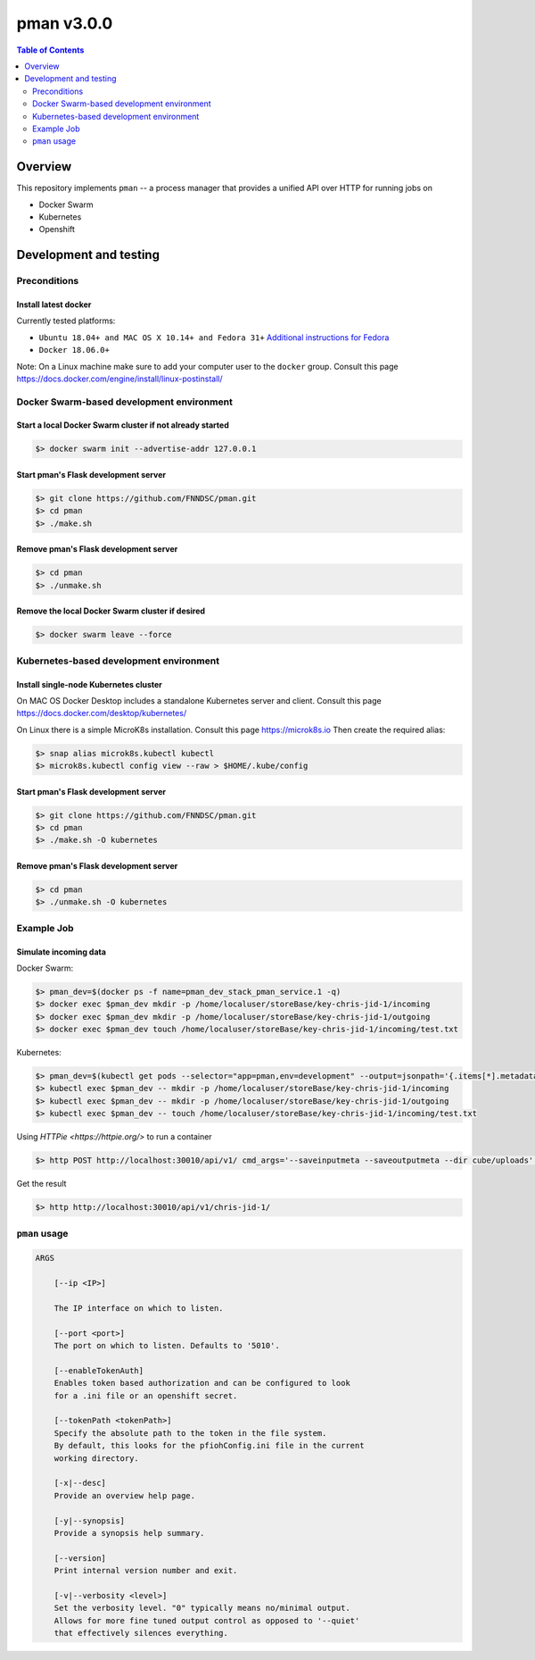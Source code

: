 ###########
pman v3.0.0
###########

.. image:: https://img.shields.io/docker/v/fnndsc/pman?sort=semver
    :alt: Docker Image Version
    :target: https://hub.docker.com/r/fnndsc/pman
.. image:: https://img.shields.io/github/license/fnndsc/pfioh
    :alt: MIT License
    :target: https://github.com/FNNDSC/pman/blob/master/LICENSE
.. image:: https://github.com/FNNDSC/pman/workflows/ci/badge.svg
    :alt: Github Actions
    :target: https://github.com/FNNDSC/pman/actions

.. contents:: Table of Contents
    :depth: 2

********
Overview
********

This repository implements ``pman`` -- a process manager that provides a unified API over HTTP for running jobs on

* Docker Swarm
* Kubernetes
* Openshift

***********************
Development and testing
***********************

Preconditions
=============

Install latest docker
---------------------

Currently tested platforms:

* ``Ubuntu 18.04+ and MAC OS X 10.14+ and Fedora 31+`` `Additional instructions for Fedora <https://github.com/mairin/ChRIS_store/wiki/Getting-the-ChRIS-Store-to-work-on-Fedora>`_
* ``Docker 18.06.0+``

Note: On a Linux machine make sure to add your computer user to the ``docker`` group.
Consult this page https://docs.docker.com/engine/install/linux-postinstall/


Docker Swarm-based development environment
==========================================

Start a local Docker Swarm cluster if not already started
---------------------------------------------------------

.. code-block:: bash

    $> docker swarm init --advertise-addr 127.0.0.1

Start pman's Flask development server
-------------------------------------

.. code-block:: bash

    $> git clone https://github.com/FNNDSC/pman.git
    $> cd pman
    $> ./make.sh

Remove pman's Flask development server
--------------------------------------

.. code-block:: bash

    $> cd pman
    $> ./unmake.sh

Remove the local Docker Swarm cluster if desired
------------------------------------------------

.. code-block:: bash

    $> docker swarm leave --force


Kubernetes-based development environment
========================================

Install single-node Kubernetes cluster
--------------------------------------

On MAC OS Docker Desktop includes a standalone Kubernetes server and client. Consult this page https://docs.docker.com/desktop/kubernetes/

On Linux there is a simple MicroK8s installation. Consult this page https://microk8s.io
Then create the required alias:

.. code-block:: bash

    $> snap alias microk8s.kubectl kubectl
    $> microk8s.kubectl config view --raw > $HOME/.kube/config


Start pman's Flask development server
-------------------------------------

.. code-block:: bash

    $> git clone https://github.com/FNNDSC/pman.git
    $> cd pman
    $> ./make.sh -O kubernetes

Remove pman's Flask development server
--------------------------------------

.. code-block:: bash

    $> cd pman
    $> ./unmake.sh -O kubernetes


Example Job
===========

Simulate incoming data
----------------------

Docker Swarm:

.. code-block:: bash

    $> pman_dev=$(docker ps -f name=pman_dev_stack_pman_service.1 -q)
    $> docker exec $pman_dev mkdir -p /home/localuser/storeBase/key-chris-jid-1/incoming
    $> docker exec $pman_dev mkdir -p /home/localuser/storeBase/key-chris-jid-1/outgoing
    $> docker exec $pman_dev touch /home/localuser/storeBase/key-chris-jid-1/incoming/test.txt

Kubernetes:

.. code-block:: bash

    $> pman_dev=$(kubectl get pods --selector="app=pman,env=development" --output=jsonpath='{.items[*].metadata.name}')
    $> kubectl exec $pman_dev -- mkdir -p /home/localuser/storeBase/key-chris-jid-1/incoming
    $> kubectl exec $pman_dev -- mkdir -p /home/localuser/storeBase/key-chris-jid-1/outgoing
    $> kubectl exec $pman_dev -- touch /home/localuser/storeBase/key-chris-jid-1/incoming/test.txt


Using `HTTPie <https://httpie.org/>` to run a container

.. code-block:: bash

    $> http POST http://localhost:30010/api/v1/ cmd_args='--saveinputmeta --saveoutputmeta --dir cube/uploads' cmd_path_flags='--dir' auid=cube number_of_workers=1 cpu_limit=1000 memory_limit=200 gpu_limit=0 image=fnndsc/pl-dircopy selfexec=dircopy selfpath=/usr/local/bin execshell=/usr/local/bin/python type=fs jid=chris-jid-1

Get the result

.. code-block:: bash

    $> http http://localhost:30010/api/v1/chris-jid-1/
    

``pman`` usage
===============

.. code-block:: html

    ARGS

        [--ip <IP>]

        The IP interface on which to listen.

        [--port <port>]
        The port on which to listen. Defaults to '5010'.

        [--enableTokenAuth]
        Enables token based authorization and can be configured to look
        for a .ini file or an openshift secret.

        [--tokenPath <tokenPath>]
        Specify the absolute path to the token in the file system.
        By default, this looks for the pfiohConfig.ini file in the current
        working directory.

        [-x|--desc]
        Provide an overview help page.

        [-y|--synopsis]
        Provide a synopsis help summary.

        [--version]
        Print internal version number and exit.

        [-v|--verbosity <level>]
        Set the verbosity level. "0" typically means no/minimal output.
        Allows for more fine tuned output control as opposed to '--quiet'
        that effectively silences everything.
